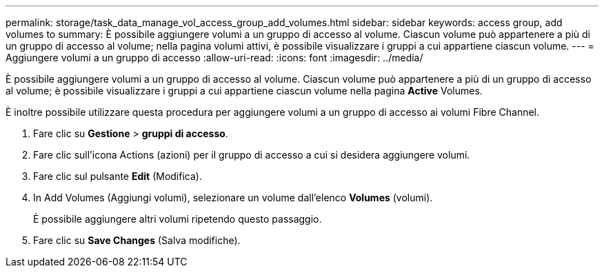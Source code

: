 ---
permalink: storage/task_data_manage_vol_access_group_add_volumes.html 
sidebar: sidebar 
keywords: access group, add volumes to 
summary: È possibile aggiungere volumi a un gruppo di accesso al volume. Ciascun volume può appartenere a più di un gruppo di accesso al volume; nella pagina volumi attivi, è possibile visualizzare i gruppi a cui appartiene ciascun volume. 
---
= Aggiungere volumi a un gruppo di accesso
:allow-uri-read: 
:icons: font
:imagesdir: ../media/


[role="lead"]
È possibile aggiungere volumi a un gruppo di accesso al volume. Ciascun volume può appartenere a più di un gruppo di accesso al volume; è possibile visualizzare i gruppi a cui appartiene ciascun volume nella pagina *Active* Volumes.

È inoltre possibile utilizzare questa procedura per aggiungere volumi a un gruppo di accesso ai volumi Fibre Channel.

. Fare clic su *Gestione* > *gruppi di accesso*.
. Fare clic sull'icona Actions (azioni) per il gruppo di accesso a cui si desidera aggiungere volumi.
. Fare clic sul pulsante *Edit* (Modifica).
. In Add Volumes (Aggiungi volumi), selezionare un volume dall'elenco *Volumes* (volumi).
+
È possibile aggiungere altri volumi ripetendo questo passaggio.

. Fare clic su *Save Changes* (Salva modifiche).

